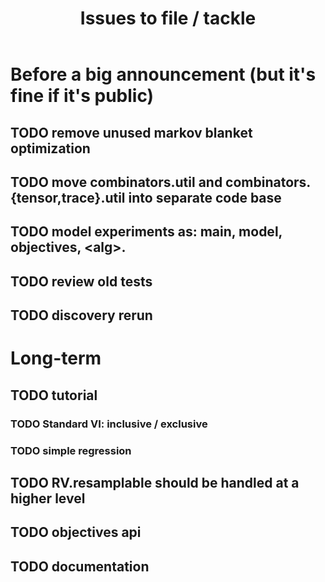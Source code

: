 #+TITLE: Issues to file / tackle

* Before a big announcement (but it's fine if it's public)
** TODO remove unused markov blanket optimization
** TODO move combinators.util and combinators.{tensor,trace}.util into separate code base
** TODO model experiments as: main, model, objectives, <alg>.
** TODO review old tests
** TODO discovery rerun
* Long-term
** TODO tutorial
*** TODO Standard VI: inclusive / exclusive
*** TODO simple regression
** TODO RV.resamplable should be handled at a higher level
** TODO objectives api
** TODO documentation
